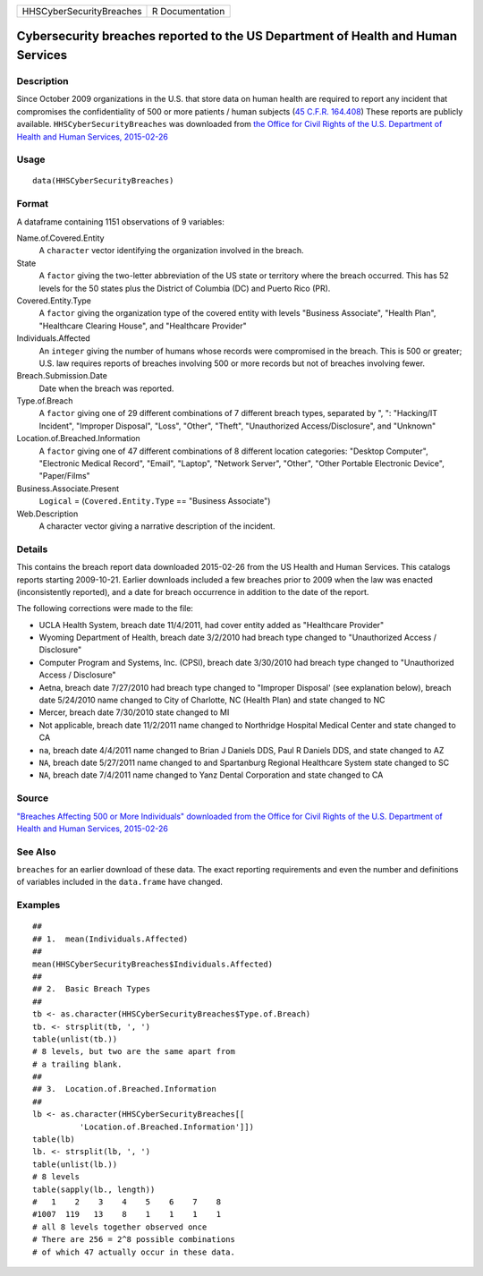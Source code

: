 ======================== ===============
HHSCyberSecurityBreaches R Documentation
======================== ===============

Cybersecurity breaches reported to the US Department of Health and Human Services
---------------------------------------------------------------------------------

Description
~~~~~~~~~~~

Since October 2009 organizations in the U.S. that store data on human
health are required to report any incident that compromises the
confidentiality of 500 or more patients / human subjects (`45 C.F.R.
164.408 <https://www.hhs.gov/hipaa/for-professionals/breach-notification/breach-reporting/index.html>`__)
These reports are publicly available. ``HHSCyberSecurityBreaches`` was
downloaded from `the Office for Civil Rights of the U.S. Department of
Health and Human Services,
2015-02-26 <https://ocrportal.hhs.gov/ocr/breach/breach_report.jsf>`__

Usage
~~~~~

::

   data(HHSCyberSecurityBreaches)

Format
~~~~~~

A dataframe containing 1151 observations of 9 variables:

Name.of.Covered.Entity
   A ``character`` vector identifying the organization involved in the
   breach.

State
   A ``factor`` giving the two-letter abbreviation of the US state or
   territory where the breach occurred. This has 52 levels for the 50
   states plus the District of Columbia (DC) and Puerto Rico (PR).

Covered.Entity.Type
   A ``factor`` giving the organization type of the covered entity with
   levels "Business Associate", "Health Plan", "Healthcare Clearing
   House", and "Healthcare Provider"

Individuals.Affected
   An ``integer`` giving the number of humans whose records were
   compromised in the breach. This is 500 or greater; U.S. law requires
   reports of breaches involving 500 or more records but not of breaches
   involving fewer.

Breach.Submission.Date
   Date when the breach was reported.

Type.of.Breach
   A ``factor`` giving one of 29 different combinations of 7 different
   breach types, separated by ", ": "Hacking/IT Incident", "Improper
   Disposal", "Loss", "Other", "Theft", "Unauthorized
   Access/Disclosure", and "Unknown"

Location.of.Breached.Information
   A ``factor`` giving one of 47 different combinations of 8 different
   location categories: "Desktop Computer", "Electronic Medical Record",
   "Email", "Laptop", "Network Server", "Other", "Other Portable
   Electronic Device", "Paper/Films"

Business.Associate.Present
   ``Logical`` = (``Covered.Entity.Type`` == "Business Associate")

Web.Description
   A character vector giving a narrative description of the incident.

Details
~~~~~~~

This contains the breach report data downloaded 2015-02-26 from the US
Health and Human Services. This catalogs reports starting 2009-10-21.
Earlier downloads included a few breaches prior to 2009 when the law was
enacted (inconsistently reported), and a date for breach occurrence in
addition to the date of the report.

The following corrections were made to the file:

-  UCLA Health System, breach date 11/4/2011, had cover entity added as
   "Healthcare Provider"

-  Wyoming Department of Health, breach date 3/2/2010 had breach type
   changed to "Unauthorized Access / Disclosure"

-  Computer Program and Systems, Inc. (CPSI), breach date 3/30/2010 had
   breach type changed to "Unauthorized Access / Disclosure"

-  Aetna, breach date 7/27/2010 had breach type changed to "Improper
   Disposal' (see explanation below), breach date 5/24/2010 name changed
   to City of Charlotte, NC (Health Plan) and state changed to NC

-  Mercer, breach date 7/30/2010 state changed to MI

-  Not applicable, breach date 11/2/2011 name changed to Northridge
   Hospital Medical Center and state changed to CA

-  ``na``, breach date 4/4/2011 name changed to Brian J Daniels DDS,
   Paul R Daniels DDS, and state changed to AZ

-  ``NA``, breach date 5/27/2011 name changed to and Spartanburg
   Regional Healthcare System state changed to SC

-  ``NA``, breach date 7/4/2011 name changed to Yanz Dental Corporation
   and state changed to CA

Source
~~~~~~

`"Breaches Affecting 500 or More Individuals" downloaded from the Office
for Civil Rights of the U.S. Department of Health and Human Services,
2015-02-26 <https://ocrportal.hhs.gov/ocr/breach/breach_report.jsf>`__

See Also
~~~~~~~~

``breaches`` for an earlier download of these data. The exact reporting
requirements and even the number and definitions of variables included
in the ``data.frame`` have changed.

Examples
~~~~~~~~

::

   ##
   ## 1.  mean(Individuals.Affected)
   ##
   mean(HHSCyberSecurityBreaches$Individuals.Affected)
   ##
   ## 2.  Basic Breach Types
   ##
   tb <- as.character(HHSCyberSecurityBreaches$Type.of.Breach)
   tb. <- strsplit(tb, ', ')
   table(unlist(tb.))
   # 8 levels, but two are the same apart from 
   # a trailing blank.  
   ##
   ## 3.  Location.of.Breached.Information 
   ##
   lb <- as.character(HHSCyberSecurityBreaches[[
             'Location.of.Breached.Information']])
   table(lb)
   lb. <- strsplit(lb, ', ')
   table(unlist(lb.))
   # 8 levels 
   table(sapply(lb., length))
   #   1    2    3    4    5    6    7    8 
   #1007  119   13    8    1    1    1    1 
   # all 8 levels together observed once 
   # There are 256 = 2^8 possible combinations 
   # of which 47 actually occur in these data.  
